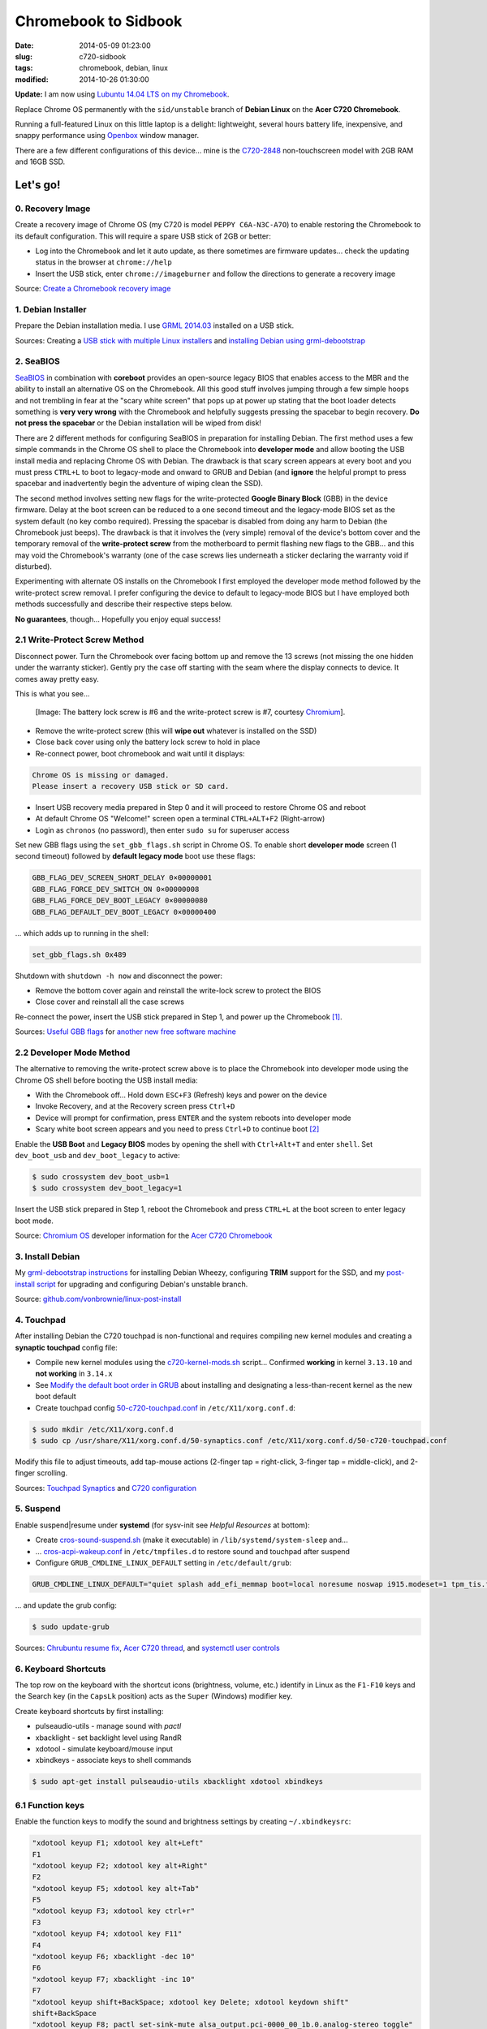 =====================
Chromebook to Sidbook
=====================

:date: 2014-05-09 01:23:00
:slug: c720-sidbook
:tags: chromebook, debian, linux
:modified: 2014-10-26 01:30:00

**Update:** I am now using `Lubuntu 14.04 LTS on my Chromebook <http://www.circuidipity.com/c720-lubuntubook.html>`_.

Replace Chrome OS permanently with the ``sid/unstable`` branch of **Debian Linux** on the **Acer C720 Chromebook**.

.. image:: images/sidbook.png
    :align: right
    :alt: Debianized Acer C720
    :width: 300px
    :height: 161px

Running a full-featured Linux on this little laptop is a delight: lightweight, several hours battery life, inexpensive, and snappy performance using `Openbox <http://openbox.org/>`_ window manager.

There are a few different configurations of this device... mine is the `C720-2848 <http://us.acer.com/ac/en/US/content/model-datasheet/NX.SHEAA.002>`_ non-touchscreen model with 2GB RAM and 16GB SSD.

Let's go!
=========

0. Recovery Image
-----------------

Create a recovery image of Chrome OS (my C720 is model ``PEPPY C6A-N3C-A7O``) to enable restoring the Chromebook to its default configuration. This will require a spare USB stick of 2GB or better:

* Log into the Chromebook and let it auto update, as there sometimes are firmware updates... check the updating status in the browser at ``chrome://help``
* Insert the USB stick, enter ``chrome://imageburner`` and follow the directions to generate a recovery image

Source: `Create a Chromebook recovery image <https://support.google.com/chromebook/answer/1080595?hl=en>`_ 

1. Debian Installer
-------------------

Prepare the Debian installation media. I use `GRML 2014.03 <http://grml.org/>`_ installed on a USB stick.

Sources: Creating a `USB stick with multiple Linux installers <http://www.circuidipity.com/multi-boot-usb.html>`_ and `installing Debian using grml-debootstrap <http://www.circuidipity.com/grml-debootstrap.html>`_

2. SeaBIOS
----------

`SeaBIOS <http://www.coreboot.org/SeaBIOS>`_ in combination with **coreboot** provides an open-source legacy BIOS that enables access to the MBR and the ability to install an alternative OS on the Chromebook. All this good stuff involves jumping through a few simple hoops and not trembling in fear at the "scary white screen" that pops up at power up stating that the boot loader detects something is **very very wrong** with the Chromebook and helpfully suggests pressing the spacebar to begin recovery. **Do not press the spacebar** or the Debian installation will be wiped from disk!

There are 2 different methods for configuring SeaBIOS in preparation for installing Debian. The first method uses a few simple commands in the Chrome OS shell to place the Chromebook into **developer mode** and allow booting the USB install media and replacing Chrome OS with Debian. The drawback is that scary screen appears at every boot and you must press ``CTRL+L`` to boot to legacy-mode and onward to GRUB and Debian (and **ignore** the helpful prompt to press spacebar and inadvertently begin the adventure of wiping clean the SSD).

The second method involves setting new flags for the write-protected **Google Binary Block** (GBB) in the device firmware. Delay at the boot screen can be reduced to a one second timeout and the legacy-mode BIOS set as the system default (no key combo required). Pressing the spacebar is disabled from doing any harm to Debian (the Chromebook just beeps). The drawback is that it involves the (very simple) removal of the device's bottom cover and the temporary removal of the **write-protect screw** from the motherboard to permit flashing new flags to the GBB... and this may void the Chromebook's warranty (one of the case screws lies underneath a sticker declaring the warranty void if disturbed).

Experimenting with alternate OS installs on the Chromebook I first employed the developer mode method followed by the write-protect screw removal. I prefer configuring the device to default to legacy-mode BIOS but I have employed both methods successfully and describe their respective steps below.

**No guarantees**, though... Hopefully you enjoy equal success!

2.1 Write-Protect Screw Method
------------------------------

Disconnect power. Turn the Chromebook over facing bottom up and remove the 13 screws (not missing the one hidden under the warranty sticker). Gently pry the case off starting with the seam where the display connects to device. It comes away pretty easy.

This is what you see...

.. figure:: images/c720-chromebook-annotated-innards.png
    :alt: C720 annotated innards
    :width: 800px
    :height: 558px

    [Image: The battery lock screw is #6 and the write-protect screw is #7, courtesy `Chromium <http://www.chromium.org/chromium-os/developer-information-for-chrome-os-devices/acer-c720-chromebook#TOC-Firmware>`_].

* Remove the write-protect screw (this will **wipe out** whatever is installed on the SSD)
* Close back cover using only the battery lock screw to hold in place
* Re-connect power, boot chromebook and wait until it displays:                           
                                                                                
.. code-block:: bash
    
    Chrome OS is missing or damaged.                                            
    Please insert a recovery USB stick or SD card.                              

* Insert USB recovery media prepared in Step 0 and it will proceed to restore Chrome OS and reboot
* At default Chrome OS "Welcome!" screen open a terminal ``CTRL+ALT+F2`` (Right-arrow)
* Login as ``chronos`` (no password), then enter ``sudo su`` for superuser access

Set new GBB flags using the ``set_gbb_flags.sh`` script in Chrome OS. To enable short **developer mode** screen (1 second timeout) followed by **default legacy mode** boot use these flags:

.. code-block:: bash

    GBB_FLAG_DEV_SCREEN_SHORT_DELAY 0×00000001
    GBB_FLAG_FORCE_DEV_SWITCH_ON 0×00000008
    GBB_FLAG_FORCE_DEV_BOOT_LEGACY 0×00000080
    GBB_FLAG_DEFAULT_DEV_BOOT_LEGACY 0×00000400

... which adds up to running in the shell:

.. code-block:: bash

    set_gbb_flags.sh 0x489

Shutdown with ``shutdown -h now`` and disconnect the power:

* Remove the bottom cover again and reinstall the write-lock screw to protect the BIOS
* Close cover and reinstall all the case screws

Re-connect the power, insert the USB stick prepared in Step 1, and power up the Chromebook [1]_.

Sources: `Useful GBB flags <http://www.coreboot.org/pipermail/coreboot/2014-January/077083.html>`_ for `another new free software machine <https://blogs.fsfe.org/the_unconventional/2014/04/20/acer-c720-chromebook-debian-gnu-linux/>`_

2.2 Developer Mode Method
-------------------------

The alternative to removing the write-protect screw above is to place the Chromebook into developer mode using the Chrome OS shell before booting the USB install media:

* With the Chromebook off... Hold down ``ESC+F3`` (Refresh) keys and power on the device
* Invoke Recovery, and at the Recovery screen press ``Ctrl+D``
* Device will prompt for confirmation, press ``ENTER`` and the system reboots into developer mode
* Scary white boot screen appears and you need to press ``Ctrl+D`` to continue boot [2]_

Enable the **USB Boot** and **Legacy BIOS** modes by opening the shell with ``Ctrl+Alt+T`` and enter ``shell``. Set ``dev_boot_usb`` and ``dev_boot_legacy`` to active:

.. code-block:: bash

    $ sudo crossystem dev_boot_usb=1
    $ sudo crossystem dev_boot_legacy=1

Insert the USB stick prepared in Step 1, reboot the Chromebook and press ``CTRL+L`` at the boot screen to enter legacy boot mode.

Source: `Chromium OS <http://www.chromium.org/chromium-os>`_ developer information for the `Acer C720 Chromebook <http://www.chromium.org/chromium-os/developer-information-for-chrome-os-devices/acer-c720-chromebook>`_

3. Install Debian
-----------------

My `grml-debootstrap instructions <http://www.circuidipity.com/grml-debootstrap.html>`_ for installing Debian Wheezy, configuring **TRIM** support for the SSD, and my `post-install script <https://github.com/vonbrownie/linux-post-install/blob/master/c720-sidbook-post-install-main.sh>`_ for upgrading and configuring Debian's unstable branch. 

Source: `github.com/vonbrownie/linux-post-install <https://github.com/vonbrownie/linux-post-install>`_

4. Touchpad
-----------

After installing Debian the C720 touchpad is non-functional and requires compiling new kernel modules and creating a **synaptic touchpad** config file:

* Compile new kernel modules using the `c720-kernel-mods.sh <https://github.com/vonbrownie/linux-post-install/blob/master/extra/c720_sidbook/scripts/c720-kernel-mods.sh>`_ script... Confirmed **working** in kernel ``3.13.10`` and **not working** in ``3.14.x``
* See `Modify the default boot order in GRUB <http://www.circuidipity.com/20140831.html>`_ about installing and designating a less-than-recent kernel as the new boot default
* Create touchpad config `50-c720-touchpad.conf <https://github.com/vonbrownie/linux-post-install/blob/master/extra/c720_sidbook/etc/X11/xorg.conf.d/50-c720-touchpad.conf>`_ in ``/etc/X11/xorg.conf.d``: 

.. code-block:: bash

    $ sudo mkdir /etc/X11/xorg.conf.d
    $ sudo cp /usr/share/X11/xorg.conf.d/50-synaptics.conf /etc/X11/xorg.conf.d/50-c720-touchpad.conf

Modify this file to adjust timeouts, add tap-mouse actions (2-finger tap = right-click, 3-finger tap = middle-click), and 2-finger scrolling.

Sources: `Touchpad Synaptics <https://wiki.archlinux.org/index.php/Touchpad_Synaptics>`_ and `C720 configuration <https://wiki.archlinux.org/index.php/Acer_C720_Chromebook#configuration>`_

5. Suspend
----------

Enable suspend|resume under **systemd** (for sysv-init see *Helpful Resources* at bottom):

* Create `cros-sound-suspend.sh <https://github.com/vonbrownie/linux-post-install/blob/master/extra/c720_sidbook/lib/systemd/system-sleep/cros-sound-suspend.sh>`_ (make it executable) in ``/lib/systemd/system-sleep`` and...
* ... `cros-acpi-wakeup.conf <https://github.com/vonbrownie/linux-post-install/blob/master/extra/c720_sidbook/etc/tmpfiles.d/cros-acpi-wakeup.conf>`_ in ``/etc/tmpfiles.d`` to restore sound and touchpad after suspend
* Configure ``GRUB_CMDLINE_LINUX_DEFAULT`` setting in ``/etc/default/grub``:

.. code-block:: bash

    GRUB_CMDLINE_LINUX_DEFAULT="quiet splash add_efi_memmap boot=local noresume noswap i915.modeset=1 tpm_tis.force=1 tpm_tis.interrupts=0 nmi_watchdog=panic,lapic"

... and update the grub config:

.. code-block:: bash

    $ sudo update-grub

Sources: `Chrubuntu resume fix <https://plus.google.com/+PedroLarroy/posts/6CgQypQukMa>`_, `Acer C720 thread <https://bbs.archlinux.org/viewtopic.php?pid=1364521#p1364521>`_, and `systemctl user controls <https://wiki.archlinux.org/index.php/Allow_users_to_shutdown>`_

6. Keyboard Shortcuts
---------------------

The top row on the keyboard with the shortcut icons (brightness, volume, etc.) identify in Linux as the ``F1-F10`` keys and the Search key (in the ``CapsLk`` position) acts as the ``Super`` (Windows) modifier key.

Create keyboard shortcuts by first installing:

* pulseaudio-utils - manage sound with *pactl*
* xbacklight - set backlight level using RandR
* xdotool - simulate keyboard/mouse input
* xbindkeys - associate keys to shell commands

.. code-block:: bash

    $ sudo apt-get install pulseaudio-utils xbacklight xdotool xbindkeys

6.1 Function keys
-----------------

Enable the function keys to modify the sound and brightness settings by creating ``~/.xbindkeysrc``:

.. code-block:: bash

    "xdotool keyup F1; xdotool key alt+Left"
    F1
    "xdotool keyup F2; xdotool key alt+Right"
    F2
    "xdotool keyup F5; xdotool key alt+Tab"
    F5
    "xdotool keyup F3; xdotool key ctrl+r"
    F3
    "xdotool keyup F4; xdotool key F11"
    F4
    "xdotool keyup F6; xbacklight -dec 10"
    F6
    "xdotool keyup F7; xbacklight -inc 10"
    F7
    "xdotool keyup shift+BackSpace; xdotool key Delete; xdotool keydown shift"
    shift+BackSpace
    "xdotool keyup F8; pactl set-sink-mute alsa_output.pci-0000_00_1b.0.analog-stereo toggle"
    F8
    "xdotool keyup F9; pactl set-sink-volume alsa_output.pci-0000_00_1b.0.analog-stereo -- -10%"
    F9
    "xdotool keyup F10; pactl set-sink-volume alsa_output.pci-0000_00_1b.0.analog-stereo -- +10%"
    F10

Source: `xbindkeysrc <https://github.com/codestarterorg/ubuntu-chromebook-installer/blob/master/profiles/default/system/etc/skel/.xbindkeysrc>`_

6.2 Page-Up, Page-Down, Home, End
---------------------------------

Create keybindings for Openbox in ``$HOME/.config/openbox/rc.xml``:

.. code-block:: bash

    <!-- Keybindings for Page-Up, Page-Down, Home, End -->
   <keybind key="A-Up">
      <action name="Execute">
        <command>xdotool key --clearmodifiers Page_Up</command>
      </action>
    </keybind>
    <keybind key="A-Down">
      <action name="Execute">
          <command>xdotool key --clearmodifiers Page_Down</command>
      </action>
    </keybind>
    <keybind key="C-A-Up">
      <action name="Execute">
        <command>xdotool key --clearmodifiers Home</command>
      </action>
    </keybind>
    <keybind key="C-A-Down">
      <action name="Execute">
        <command>xdotool key --clearmodifiers End</command>
      </action>
    </keybind>

6.3 Power Key
-------------

The power key ignores any configuration in the window manager and triggers poweroff without delay when pressed (easy to do by accident as its positioned next to ``backspace``).

If you want to disable the power key... modify ``/etc/systemd/logind.conf`` and set ``HandlePowerKey=ignore``.

7. Helpful Resources
--------------------

* My personal `C720 configurations <https://github.com/vonbrownie/linux-post-install/tree/master/extra/c720_sidbook>`_ 
* `CrunchBang Linux on the Acer C720 Chromebook <https://github.com/liangcj/AcerC720CrunchBang>`_ 
* Arch Linux `C720 installation with useful post-install details <https://wiki.archlinux.org/index.php/Acer_C720_Chromebook>`_
* Ongoing `discussion thread about Chromebook configuration for a Debian/Ubuntu-based install <http://www.reddit.com/r/chrubuntu/comments/1rsxkd/list_of_fixes_for_xubuntu_1310_on_the_acer_c720/>`_ 
* Turn Chromebooks into `Ubuntu-based code learning machines for kids <http://blog.codestarter.org/post/93985346780/how-we-turn-199-chromebooks-into-ubuntu-based-code>`_

Happy hacking!

Notes
-----

.. [1] Whenever you remove battery power to the Chromebook (like opening up the case) the hardware clock on the motherboard resets to a future year (mine travelled to 2040). Providing a network connection is up during the Debian installation the system should fetch a correct time from a NTP server. Otherwise fix the `fallout from an incorrect clock <https://blogs.fsfe.org/the_unconventional/2014/04/20/acer-c720-chromebook-debian-gnu-linux/>`_ by re-mounting partitions read-only and correct filesystem timestamps using ``fsck``.

.. [2] Switching between developer and normal (non-developer) modes will remove user accounts and their associated information from your Chromebook.
